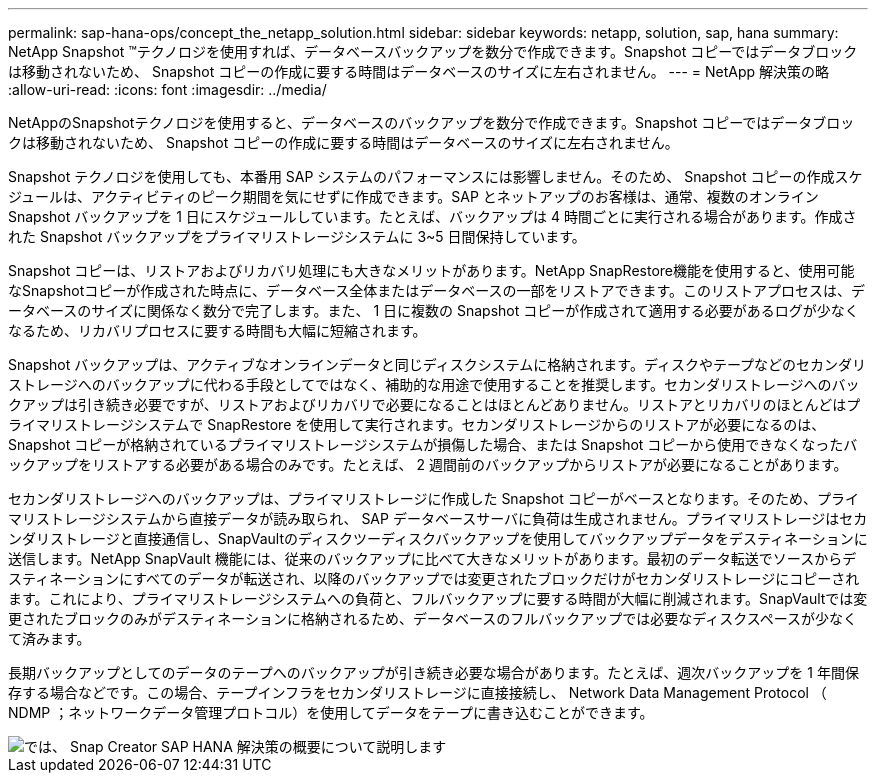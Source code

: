 ---
permalink: sap-hana-ops/concept_the_netapp_solution.html 
sidebar: sidebar 
keywords: netapp, solution, sap, hana 
summary: NetApp Snapshot ™テクノロジを使用すれば、データベースバックアップを数分で作成できます。Snapshot コピーではデータブロックは移動されないため、 Snapshot コピーの作成に要する時間はデータベースのサイズに左右されません。 
---
= NetApp 解決策の略
:allow-uri-read: 
:icons: font
:imagesdir: ../media/


[role="lead"]
NetAppのSnapshotテクノロジを使用すると、データベースのバックアップを数分で作成できます。Snapshot コピーではデータブロックは移動されないため、 Snapshot コピーの作成に要する時間はデータベースのサイズに左右されません。

Snapshot テクノロジを使用しても、本番用 SAP システムのパフォーマンスには影響しません。そのため、 Snapshot コピーの作成スケジュールは、アクティビティのピーク期間を気にせずに作成できます。SAP とネットアップのお客様は、通常、複数のオンライン Snapshot バックアップを 1 日にスケジュールしています。たとえば、バックアップは 4 時間ごとに実行される場合があります。作成された Snapshot バックアップをプライマリストレージシステムに 3~5 日間保持しています。

Snapshot コピーは、リストアおよびリカバリ処理にも大きなメリットがあります。NetApp SnapRestore機能を使用すると、使用可能なSnapshotコピーが作成された時点に、データベース全体またはデータベースの一部をリストアできます。このリストアプロセスは、データベースのサイズに関係なく数分で完了します。また、 1 日に複数の Snapshot コピーが作成されて適用する必要があるログが少なくなるため、リカバリプロセスに要する時間も大幅に短縮されます。

Snapshot バックアップは、アクティブなオンラインデータと同じディスクシステムに格納されます。ディスクやテープなどのセカンダリストレージへのバックアップに代わる手段としてではなく、補助的な用途で使用することを推奨します。セカンダリストレージへのバックアップは引き続き必要ですが、リストアおよびリカバリで必要になることはほとんどありません。リストアとリカバリのほとんどはプライマリストレージシステムで SnapRestore を使用して実行されます。セカンダリストレージからのリストアが必要になるのは、 Snapshot コピーが格納されているプライマリストレージシステムが損傷した場合、または Snapshot コピーから使用できなくなったバックアップをリストアする必要がある場合のみです。たとえば、 2 週間前のバックアップからリストアが必要になることがあります。

セカンダリストレージへのバックアップは、プライマリストレージに作成した Snapshot コピーがベースとなります。そのため、プライマリストレージシステムから直接データが読み取られ、 SAP データベースサーバに負荷は生成されません。プライマリストレージはセカンダリストレージと直接通信し、SnapVaultのディスクツーディスクバックアップを使用してバックアップデータをデスティネーションに送信します。NetApp SnapVault 機能には、従来のバックアップに比べて大きなメリットがあります。最初のデータ転送でソースからデスティネーションにすべてのデータが転送され、以降のバックアップでは変更されたブロックだけがセカンダリストレージにコピーされます。これにより、プライマリストレージシステムへの負荷と、フルバックアップに要する時間が大幅に削減されます。SnapVaultでは変更されたブロックのみがデスティネーションに格納されるため、データベースのフルバックアップでは必要なディスクスペースが少なくて済みます。

長期バックアップとしてのデータのテープへのバックアップが引き続き必要な場合があります。たとえば、週次バックアップを 1 年間保存する場合などです。この場合、テープインフラをセカンダリストレージに直接接続し、 Network Data Management Protocol （ NDMP ；ネットワークデータ管理プロトコル）を使用してデータをテープに書き込むことができます。

image::../media/scfw_sap_hana_backup_solution_overview.png[では、 Snap Creator SAP HANA 解決策の概要について説明します]
